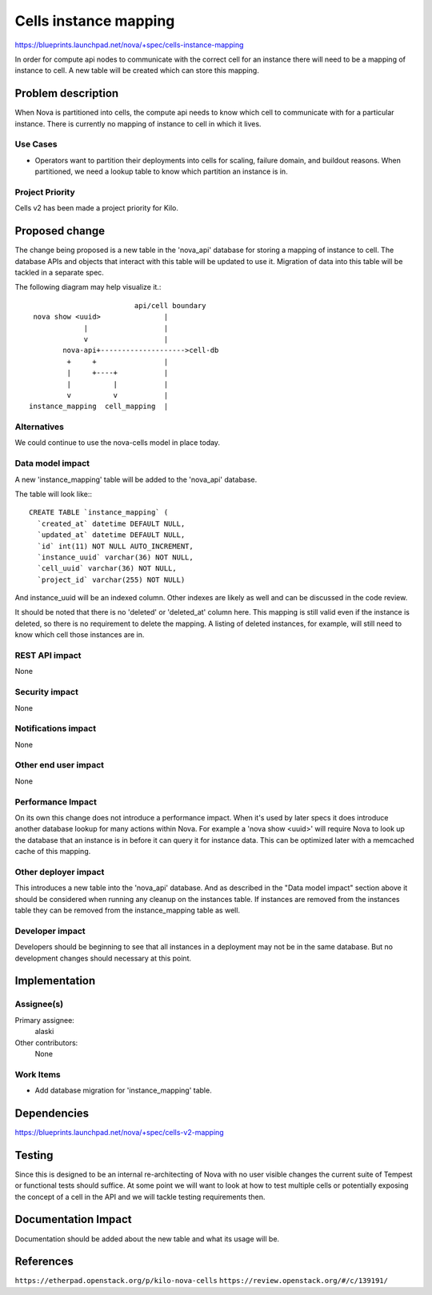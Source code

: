 ..
 This work is licensed under a Creative Commons Attribution 3.0 Unported
 License.

 http://creativecommons.org/licenses/by/3.0/legalcode

==========================================
Cells instance mapping
==========================================

https://blueprints.launchpad.net/nova/+spec/cells-instance-mapping

In order for compute api nodes to communicate with the correct cell for an
instance there will need to be a mapping of instance to cell.  A new table will
be created which can store this mapping.


Problem description
===================

When Nova is partitioned into cells, the compute api needs to know which cell
to communicate with for a particular instance.  There is currently no mapping
of instance to cell in which it lives.

Use Cases
----------

* Operators want to partition their deployments into cells for scaling, failure
  domain, and buildout reasons.  When partitioned, we need a lookup table to
  know which partition an instance is in.

Project Priority
-----------------

Cells v2 has been made a project priority for Kilo.


Proposed change
===============

The change being proposed is a new table in the 'nova_api' database for storing
a mapping of instance to cell.  The database APIs and objects that interact
with this table will be updated to use it.  Migration of data into this table
will be tackled in a separate spec.

The following diagram may help visualize it.::

                             api/cell boundary
     nova show <uuid>               |
                 |                  |
                 v                  |
            nova-api+-------------------->cell-db
             +     +                |
             |     +----+           |
             |          |           |
             v          v           |
    instance_mapping  cell_mapping  |


Alternatives
------------

We could continue to use the nova-cells model in place today.

Data model impact
-----------------

A new 'instance_mapping' table will be added to the 'nova_api' database.

The table will look like:::

    CREATE TABLE `instance_mapping` (
      `created_at` datetime DEFAULT NULL,
      `updated_at` datetime DEFAULT NULL,
      `id` int(11) NOT NULL AUTO_INCREMENT,
      `instance_uuid` varchar(36) NOT NULL,
      `cell_uuid` varchar(36) NOT NULL,
      `project_id` varchar(255) NOT NULL)

And instance_uuid will be an indexed column.  Other indexes are likely as well
and can be discussed in the code review.

It should be noted that there is no 'deleted' or 'deleted_at' column here.
This mapping is still valid even if the instance is deleted, so there is no
requirement to delete the mapping.  A listing of deleted instances, for
example, will still need to know which cell those instances are in.

REST API impact
---------------

None

Security impact
---------------

None

Notifications impact
--------------------

None

Other end user impact
---------------------

None

Performance Impact
------------------

On its own this change does not introduce a performance impact.  When it's used
by later specs it does introduce another database lookup for many actions
within Nova.  For example a 'nova show <uuid>' will require Nova to look up the
database that an instance is in before it can query it for instance data.  This
can be optimized later with a memcached cache of this mapping.

Other deployer impact
---------------------

This introduces a new table into the 'nova_api' database.  And as described in
the "Data model impact" section above it should be considered when running any
cleanup on the instances table.  If instances are removed from the instances
table they can be removed from the instance_mapping table as well.

Developer impact
----------------

Developers should be beginning to see that all instances in a deployment may
not be in the same database.  But no development changes should necessary at
this point.


Implementation
==============

Assignee(s)
-----------

Primary assignee:
  alaski

Other contributors:
  None

Work Items
----------

* Add database migration for 'instance_mapping' table.


Dependencies
============

https://blueprints.launchpad.net/nova/+spec/cells-v2-mapping


Testing
=======

Since this is designed to be an internal re-architecting of Nova with no user
visible changes the current suite of Tempest or functional tests should
suffice.  At some point we will want to look at how to test multiple cells or
potentially exposing the concept of a cell in the API and we will tackle
testing requirements then.


Documentation Impact
====================

Documentation should be added about the new table and what its usage will be.


References
==========

``https://etherpad.openstack.org/p/kilo-nova-cells``
``https://review.openstack.org/#/c/139191/``
